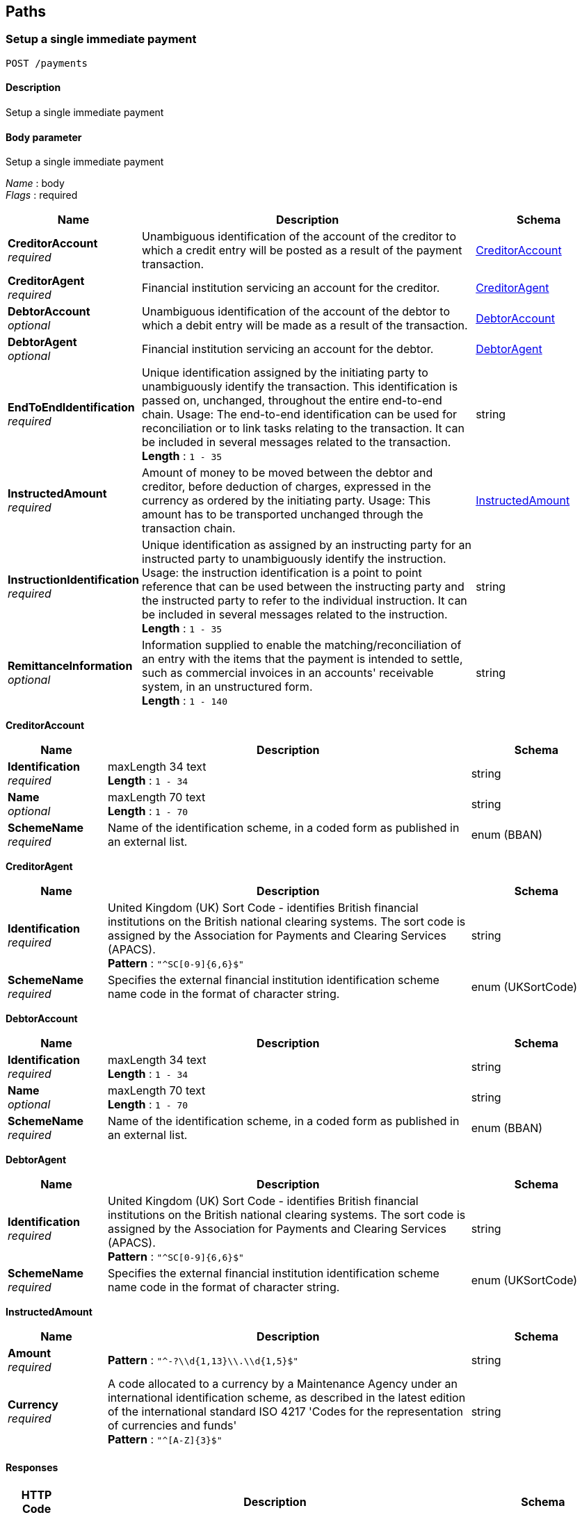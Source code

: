 
[[_paths]]
== Paths

<<<

[[_setupsingleimmediatepayment]]
=== Setup a single immediate payment
....
POST /payments
....


==== Description
Setup a single immediate payment


==== Body parameter
Setup a single immediate payment

[%hardbreaks]
__Name__ : body
__Flags__ : required


[options="header", cols=".^3,.^11,.^4"]
|===
|Name|Description|Schema
|**CreditorAccount** +
__required__|Unambiguous identification of the account of the creditor to which a credit entry will be posted as a result of the payment transaction.|<<_setupsingleimmediatepayment_creditoraccount,CreditorAccount>>
|**CreditorAgent** +
__required__|Financial institution servicing an account for the creditor.|<<_setupsingleimmediatepayment_creditoragent,CreditorAgent>>
|**DebtorAccount** +
__optional__|Unambiguous identification of the account of the debtor to which a debit entry will be made as a result of the transaction.|<<_setupsingleimmediatepayment_debtoraccount,DebtorAccount>>
|**DebtorAgent** +
__optional__|Financial institution servicing an account for the debtor.|<<_setupsingleimmediatepayment_debtoragent,DebtorAgent>>
|**EndToEndIdentification** +
__required__|Unique identification assigned by the initiating party to unambiguously identify the transaction. This identification is passed on, unchanged, throughout the entire end-to-end chain. Usage: The end-to-end identification can be used for reconciliation or to link tasks relating to the transaction. It can be included in several messages related to the transaction. +
**Length** : `1 - 35`|string
|**InstructedAmount** +
__required__|Amount of money to be moved between the debtor and creditor, before deduction of charges, expressed in the currency as ordered by the initiating party. Usage: This amount has to be transported unchanged through the transaction chain.|<<_setupsingleimmediatepayment_instructedamount,InstructedAmount>>
|**InstructionIdentification** +
__required__|Unique identification as assigned by an instructing party for an instructed party to unambiguously identify the instruction. Usage: the instruction identification is a point to point reference that can be used between the instructing party and the instructed party to refer to the individual instruction. It can be included in several messages related to the instruction. +
**Length** : `1 - 35`|string
|**RemittanceInformation** +
__optional__|Information supplied to enable the matching/reconciliation of an entry with the items that the payment is intended to settle, such as commercial invoices in an accounts' receivable system, in an unstructured form. +
**Length** : `1 - 140`|string
|===

[[_setupsingleimmediatepayment_creditoraccount]]
**CreditorAccount**

[options="header", cols=".^3,.^11,.^4"]
|===
|Name|Description|Schema
|**Identification** +
__required__|maxLength 34 text +
**Length** : `1 - 34`|string
|**Name** +
__optional__|maxLength 70 text +
**Length** : `1 - 70`|string
|**SchemeName** +
__required__|Name of the identification scheme, in a coded form as published in an external list.|enum (BBAN)
|===

[[_setupsingleimmediatepayment_creditoragent]]
**CreditorAgent**

[options="header", cols=".^3,.^11,.^4"]
|===
|Name|Description|Schema
|**Identification** +
__required__|United Kingdom (UK) Sort Code - identifies British financial institutions on the British national clearing systems. The sort code is assigned by the Association for Payments and Clearing Services (APACS). +
**Pattern** : `"^SC[0-9]{6,6}$"`|string
|**SchemeName** +
__required__|Specifies the external financial institution identification scheme name code in the format of character string.|enum (UKSortCode)
|===

[[_setupsingleimmediatepayment_debtoraccount]]
**DebtorAccount**

[options="header", cols=".^3,.^11,.^4"]
|===
|Name|Description|Schema
|**Identification** +
__required__|maxLength 34 text +
**Length** : `1 - 34`|string
|**Name** +
__optional__|maxLength 70 text +
**Length** : `1 - 70`|string
|**SchemeName** +
__required__|Name of the identification scheme, in a coded form as published in an external list.|enum (BBAN)
|===

[[_setupsingleimmediatepayment_debtoragent]]
**DebtorAgent**

[options="header", cols=".^3,.^11,.^4"]
|===
|Name|Description|Schema
|**Identification** +
__required__|United Kingdom (UK) Sort Code - identifies British financial institutions on the British national clearing systems. The sort code is assigned by the Association for Payments and Clearing Services (APACS). +
**Pattern** : `"^SC[0-9]{6,6}$"`|string
|**SchemeName** +
__required__|Specifies the external financial institution identification scheme name code in the format of character string.|enum (UKSortCode)
|===

[[_setupsingleimmediatepayment_instructedamount]]
**InstructedAmount**

[options="header", cols=".^3,.^11,.^4"]
|===
|Name|Description|Schema
|**Amount** +
__required__|**Pattern** : `"^-?\\d{1,13}\\.\\d{1,5}$"`|string
|**Currency** +
__required__|A code allocated to a currency by a Maintenance Agency under an international identification scheme, as described in the latest edition of the international standard ISO 4217 'Codes for the representation of currencies and funds' +
**Pattern** : `"^[A-Z]{3}$"`|string
|===


==== Responses

[options="header", cols=".^2,.^14,.^4"]
|===
|HTTP Code|Description|Schema
|**200**|Payment setup successfully|<<_payment_setup_post_200_response,Payment setup POST 200 Response>>
|**400**|Bad Request|<<_http_500_error,HTTP 500 Error>>
|**401**|Unauthorized|<<_http_401_error,HTTP 401 Error>>
|**403**|Forbidden|<<_payment_setup_post_403_response,Payment setup POST 403 response>>
|**409**|Conflict|<<_payment_setup_post_409_response,Payment setup POST 409 Response>>
|**500**|Internal Server Error|<<_http_500_error,HTTP 500 Error>>
|===

[[_payment_setup_post_200_response]]
**Payment setup POST 200 Response**

[options="header", cols=".^3,.^11,.^4"]
|===
|Name|Description|Schema
|**EndToEndIdentification** +
__required__|Unique identification assigned by the initiating party to unambiguously identify the transaction. This identification is passed on, unchanged, throughout the entire end-to-end chain. Usage: The end-to-end identification can be used for reconciliation or to link tasks relating to the transaction. It can be included in several messages related to the transaction. +
**Length** : `1 - 35`|string
|**PaymentAuthorisationID** +
__required__|ASPSP authorisation identifier for the payment +
**Length** : `1 - 35`|string
|===

[[_http_500_error]]
**HTTP 500 Error**

[options="header", cols=".^3,.^4"]
|===
|Name|Schema
|**description** +
__required__|enum (The payment infrastructure is busy or unavailable.)
|**status** +
__required__|enum (500)
|**title** +
__required__|enum (InternalServerError)
|===

[[_http_401_error]]
**HTTP 401 Error**

[options="header", cols=".^3,.^4"]
|===
|Name|Schema
|**description** +
__required__|enum (The request is unauthorised. Do not resubmit the request.)
|**status** +
__required__|enum (401)
|**title** +
__required__|enum (Unauthorised)
|===

[[_payment_setup_post_403_response]]
**Payment setup POST 403 response**

[options="header", cols=".^3,.^4"]
|===
|Name|Schema
|**description** +
__required__|enum (The payer sort code is not valid - is closed, does not exist, or is not valid for the scheme., The payer account is not valid - is closed, does not exist, or is not valid for the scheme., The payee sort code is not valid - is closed, does not exist, or is not valid for the scheme., The payee account is not valid - is closed, does not exist, or is not valid for the scheme., The amount is not valid - exceeds scheme limit., The date is too far in the future., The scheme has rejected payment for an unspecified reason., The sending institution has rejected payment for an unspecified reason., The receiving institution has rejected payment for an unspecified reason.)
|**status** +
__required__|enum (403)
|**title** +
__required__|enum (InvalidPayerSortCode, InvalidPayerAccount, InvalidPayeeSortCode, InvalidPayeeAccount, InvalidAmount, InvalidExecutionDate, SchemeReject, SendingInstitutionReject, ReceivingInstitutionReject)
|===

[[_payment_setup_post_409_response]]
**Payment setup POST 409 Response**

[options="header", cols=".^3,.^4"]
|===
|Name|Schema
|**description** +
__required__|enum (The sending institution has rejected payment for an unspecified reason.)
|**status** +
__required__|enum (409)
|**title** +
__required__|enum (SendingInstitutionReject)
|===

[[_http_500_error]]
**HTTP 500 Error**

[options="header", cols=".^3,.^4"]
|===
|Name|Schema
|**description** +
__required__|enum (The payment infrastructure is busy or unavailable.)
|**status** +
__required__|enum (500)
|**title** +
__required__|enum (InternalServerError)
|===


==== Consumes

* `application/prs.openbanking.rwdata.v0.1+json`


==== Produces

* `application/prs.openbanking.rwdata.v0.1+json`


==== Tags

* Payments


==== Security

[options="header", cols=".^3,.^4,.^13"]
|===
|Type|Name|Scopes
|**oauth2**|**<<_tppoauth2security,TPPOAuth2Security>>**|tpp_client_credential
|===


<<<

[[_submitsingleimmediatepayment]]
=== Submit a single immediate payment
....
PATCH /payments/{PaymentAuthorisationID}
....


==== Description
Submit a previously setup single immediate payment


==== Parameters

[options="header", cols=".^2,.^3,.^9,.^4"]
|===
|Type|Name|Description|Schema
|**Path**|**PaymentAuthorisationID** +
__required__|ASPSP authorisation identifier for the payment|string
|===


==== Responses

[options="header", cols=".^2,.^14,.^4"]
|===
|HTTP Code|Description|Schema
|**200**|Payment executed or ready for scheme to execute.|<<_payment_submit_patch_200_response,Payment submit PATCH 200 response>>
|**202**|Payment execution instruction accepted.|<<_payment_submit_patch_202_response,Payment submit PATCH 202 response>>
|**400**|Bad Request|<<_http_500_error,HTTP 500 Error>>
|**401**|Unauthorized|<<_http_401_error,HTTP 401 Error>>
|**403**|Forbidden|<<_payment_submit_patch_403_response,Payment submit PATCH 403 response>>
|**409**|Conflict|<<_payment_submit_patch_409_response,Payment submit PATCH 409 response>>
|**500**|Internal Server Error|<<_http_500_error,HTTP 500 Error>>
|===

[[_payment_submit_patch_200_response]]
**Payment submit PATCH 200 response**

[options="header", cols=".^3,.^11,.^4"]
|===
|Name|Description|Schema
|**PaymentReferenceID** +
__optional__|Payment Reference ID +
**Length** : `1 - 35`|string
|**PaymentStatus** +
__required__||enum (ReadyforExecution)
|**PaymentStatusDescription** +
__required__||enum (Payment execution instruction accepted.)
|===

[[_payment_submit_patch_202_response]]
**Payment submit PATCH 202 response**

[options="header", cols=".^3,.^11,.^4"]
|===
|Name|Description|Schema
|**PaymentReferenceID** +
__optional__|Payment Reference ID +
**Length** : `1 - 35`|string
|**PaymentStatus** +
__required__||enum (InstructionReceived)
|**PaymentStatusDescription** +
__required__||enum (Payment execution instruction accepted.)
|===

[[_http_500_error]]
**HTTP 500 Error**

[options="header", cols=".^3,.^4"]
|===
|Name|Schema
|**description** +
__required__|enum (The payment infrastructure is busy or unavailable.)
|**status** +
__required__|enum (500)
|**title** +
__required__|enum (InternalServerError)
|===

[[_http_401_error]]
**HTTP 401 Error**

[options="header", cols=".^3,.^4"]
|===
|Name|Schema
|**description** +
__required__|enum (The request is unauthorised. Do not resubmit the request.)
|**status** +
__required__|enum (401)
|**title** +
__required__|enum (Unauthorised)
|===

[[_payment_submit_patch_403_response]]
**Payment submit PATCH 403 response**

[options="header", cols=".^3,.^4"]
|===
|Name|Schema
|**description** +
__required__|enum (The payer sort code is not valid - is closed, does not exist, or is not valid for the scheme., The payer account is not valid - is closed, does not exist, or is not valid for the scheme., The payee sort code is not valid - is closed, does not exist, or is not valid for the scheme., The payee account is not valid - is closed, does not exist, or is not valid for the scheme., The amount is not valid - exceeds scheme limit., The date is too far in the future., The scheme has rejected payment for an unspecified reason., The sending institution has rejected payment for an unspecified reason., The receiving institution has rejected payment for an unspecified reason.)
|**status** +
__required__|enum (403)
|**title** +
__required__|enum (InvalidPayerSortCode, InvalidPayerAccount, InvalidPayeeSortCode, InvalidPayeeAccount, InvalidAmount, InvalidExecutionDate, SchemeReject, SendingInstitutionReject, ReceivingInstitutionReject)
|===

[[_payment_submit_patch_409_response]]
**Payment submit PATCH 409 response**

[options="header", cols=".^3,.^4"]
|===
|Name|Schema
|**description** +
__required__|enum (The sending institution has rejected payment for an unspecified reason.)
|**status** +
__required__|enum (409)
|**title** +
__required__|enum (SendingInstitutionReject)
|===

[[_http_500_error]]
**HTTP 500 Error**

[options="header", cols=".^3,.^4"]
|===
|Name|Schema
|**description** +
__required__|enum (The payment infrastructure is busy or unavailable.)
|**status** +
__required__|enum (500)
|**title** +
__required__|enum (InternalServerError)
|===


==== Consumes

* `application/prs.openbanking.rwdata.v0.1+json`


==== Produces

* `application/prs.openbanking.rwdata.v0.1+json`


==== Tags

* Payments


==== Security

[options="header", cols=".^3,.^4,.^13"]
|===
|Type|Name|Scopes
|**oauth2**|**<<_psuoauth2security,PSUOAuth2Security>>**|payment
|===


<<<

[[_getpaymentstatus]]
=== Get the status of a payment
....
GET /payments/{PaymentAuthorisationID}/status
....


==== Description
Get status of a previously submitted payment


==== Parameters

[options="header", cols=".^2,.^3,.^9,.^4"]
|===
|Type|Name|Description|Schema
|**Path**|**PaymentAuthorisationID** +
__required__|ASPSP authorisation identifier for the payment|string
|===


==== Responses

[options="header", cols=".^2,.^14,.^4"]
|===
|HTTP Code|Description|Schema
|**200**|Payment Status Response|<<_payment_status_get_200_response,Payment status GET 200 response>>
|===

[[_payment_status_get_200_response]]
**Payment status GET 200 response**

[options="header", cols=".^3,.^11,.^4"]
|===
|Name|Description|Schema
|**PaymentReferenceID** +
__optional__|Payment Reference ID +
**Length** : `1 - 35`|string
|**PaymentStatus** +
__required__||enum (AwaitingAuthorisation, ReadyforSubmission, ReadyforExecution, SendingInstitutionExecution, SchemeExecution, ReceivingInstitutionExecution, ExecutionComplete, ExecutionFailure, Cancelled)
|**PaymentStatusDescription** +
__required__||enum (Payment request requires further authorisation to progress., Payment request is authorised and ready for submission., Payment executed or ready for scheme to execute., Payment is being executed by the sending institution., Payment has been passed from sending institution to scheme for processing., Payment has passed from scheme to receiving institution for processing., Payment has been applied to receiving account and is complete., Payment to receving account has failed., Payment instruction cancelled.)
|===


==== Produces

* `application/prs.openbanking.rwdata.v0.1+json`


==== Tags

* Payments


==== Security

[options="header", cols=".^3,.^4,.^13"]
|===
|Type|Name|Scopes
|**oauth2**|**<<_psuoauth2security,PSUOAuth2Security>>**|payment
|===



